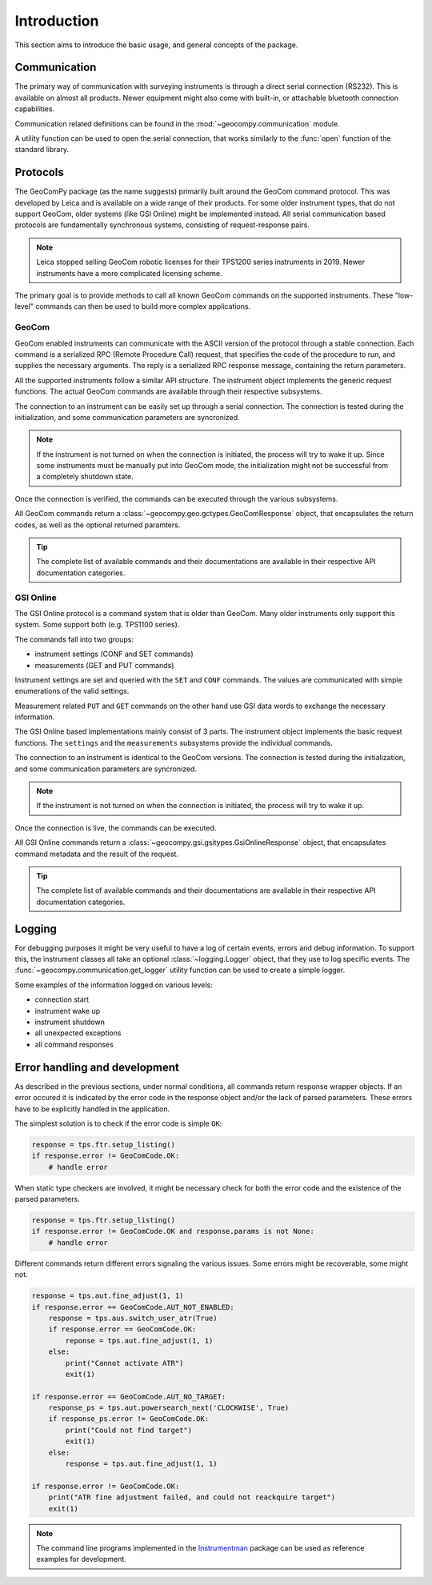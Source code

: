 Introduction
============

This section aims to introduce the basic usage, and general concepts of the
package.

Communication
-------------

The primary way of communication with surveying instruments is through
a direct serial connection (RS232). This is available on almost all products.
Newer equipment might also come with built-in, or attachable bluetooth
connection capabilities.

Communication related definitions can be found in the
:mod:`~geocompy.communication` module.

A utility function can be used to open the serial connection, that works
similarly to the :func:`open` function of the standard library.

.. code-block:: python
    :caption: Creating connection with the utility function
    :linenos:

    from geocompy.communication import open_serial


    with open_serial("COM1", timeout=15) as com:
        com.send("some message")

.. seealso::

    Communication methods are discussed in more detail in
    :ref:`page_connections`.

Protocols
---------

The GeoComPy package (as the name suggests) primarily built around the
GeoCom command protocol. This was developed by Leica and is available on
a wide range of their products. For some older instrument types, that do
not support GeoCom, older systems (like GSI Online) might be implemented
instead. All serial communication based protocols are fundamentally
synchronous systems, consisting of request-response pairs.

.. note::

    Leica stopped selling GeoCom robotic licenses for their TPS1200 series
    instruments in 2019. Newer instruments have a more complicated
    licensing scheme.

The primary goal is to provide methods to call all known GeoCom commands on the
supported instruments. These "low-level" commands can then be used to build
more complex applications.

GeoCom
^^^^^^

GeoCom enabled instruments can communicate with the ASCII version of the
protocol through a stable connection. Each command is a serialized RPC
(Remote Procedure Call) request, that specifies the code of the procedure
to run, and supplies the necessary arguments. The reply is a serialized
RPC response message, containing the return parameters.

.. code-block::
    :caption: GeoCom exchange example

    %R1Q,9029:1,1,0 # RPC 9029, prism search in window
    %R1P,0,0:0      # Standard OK response

All the supported instruments follow a similar API structure. The instrument
object implements the generic request functions. The actual GeoCom commands
are available through their respective subsystems.

The connection to an instrument can be easily set up through a serial
connection. The connection is tested during the initialization, and some
communication parameters are syncronized.

.. code-block:: python
    :caption: Initializing instrument connection with GeoCom
    :linenos:

    from geocompy import GeoCom, open_serial


    with open_serial("COM1", timeout=10) as com:
        tps = GeoCom(com)

.. note::

    If the instrument is not turned on when the connection is initiated,
    the process will try to wake it up. Since some instruments must be
    manually put into GeoCom mode, the initialization might not be successful
    from a completely shutdown state.

Once the connection is verified, the commands can be executed through the
various subsystems.

.. code-block:: python
    :caption: Querying the system software version through Central Services
    :linenos:

    resp = tps.csv.get_firmware_version()
    print(resp)  # GeoComResponse(CSV_GetSWVersion) com: OK, rpc: OK...

All GeoCom commands return a :class:`~geocompy.geo.gctypes.GeoComResponse`
object, that encapsulates the return codes, as well as the optional
returned paramters.

.. tip::

    The complete list of available commands and their documentations are
    available in their respective API documentation categories.

GSI Online
^^^^^^^^^^

The GSI Online protocol is a command system that is older than GeoCom. Many
older instruments only support this system. Some support both (e.g. 
TPS1100 series).

The commands fall into two groups:

- instrument settings (CONF and SET commands)
- measurements (GET and PUT commands)

Instrument settings are set and queried with the ``SET`` and ``CONF`` commands.
The values are communicated with simple enumerations of the valid settings.

.. code-block::
    :caption: GSI Online settings exchange example

    CONF/30   # Query command
    0030/0001 # Response

    SET/30/2  # Setting beeping to loud
    ?         # Success confirmation

Measurement related ``PUT`` and ``GET`` commands on the other hand use GSI data
words to exchange the necessary information.

.. code-block::
    :caption: GSI Online measurements exchange example

    GET/M/WI11                # Query current point ID
    11....+000000A1           # Response if format is GSI8
    *11....+00000000000000A1  # Response if format is GSI16

    PUT/11....+000000A2       # Setting new point ID
    ?                         # Success confirmation

The GSI Online based implementations mainly consist of 3 parts. The instrument
object implements the basic request functions. The ``settings`` and the
``measurements`` subsystems provide the individual commands.

The connection to an instrument is identical to the GeoCom versions. The
connection is tested during the initialization, and some communication
parameters are syncronized.

.. code-block:: python
    :caption: Initializing instrument connection with GSI Online
    :linenos:

    from geocompy import GsiOnlineDNA, open_serial


    with open_serial("COM1", timeout=10) as com:
        level = GsiOnlineDNA(com)

.. note::

    If the instrument is not turned on when the connection is initiated,
    the process will try to wake it up.

Once the connection is live, the commands can be executed.

.. code-block:: python
    :caption: Turning off beeping and getting a staff reading
    :linenos:

    level.settings.set_beep(level.settings.BEEPINTENSITY.OFF)
    resp = level.measurements.get_reading()
    print(resp)  # GsiOnlineResponse(Reading) success, value: ...

All GSI Online commands return a
:class:`~geocompy.gsi.gsitypes.GsiOnlineResponse` object, that encapsulates
command metadata and the result of the request.

.. tip::

    The complete list of available commands and their documentations are
    available in their respective API documentation categories.

Logging
-------

For debugging purposes it might be very useful to have a log of certain events,
errors and debug information. To support this, the instrument classes all take
an optional :class:`~logging.Logger` object, that they use to log specific
events. The :func:`~geocompy.communication.get_logger` utility function can be
used to create a simple logger.

.. code-block:: python
    :caption: Passing a console logger
    :linenos:

    from logging import DEBUG

    from geocompy import GsiOnlineDNA, open_serial, get_logger


    log = get_logger("DNA", "stdout", DEBUG)
    with open_serial("COM1", timeout=15) as com:
        level = GsiOnlineDNA(com, log)

Some examples of the information logged on various levels:

- connection start
- instrument wake up
- instrument shutdown
- all unexpected exceptions
- all command responses

Error handling and development
------------------------------

As described in the previous sections, under normal conditions, all commands
return response wrapper objects. If an error occured it is indicated by the
error code in the response object and/or the lack of parsed parameters. These
errors have to be explicitly handled in the application.

The simplest solution is to check if the error code is simple ``OK``:

.. code-block:: python

    response = tps.ftr.setup_listing()
    if response.error != GeoComCode.OK:
        # handle error

When static type checkers are involved, it might be necessary check for both
the error code and the existence of the parsed parameters.

.. code-block:: python

    response = tps.ftr.setup_listing()
    if response.error != GeoComCode.OK and response.params is not None:
        # handle error

Different commands return different errors signaling the various issues.
Some errors might be recoverable, some might not.

.. code-block:: python

    response = tps.aut.fine_adjust(1, 1)
    if response.error == GeoComCode.AUT_NOT_ENABLED:
        response = tps.aus.switch_user_atr(True)
        if response.error == GeoComCode.OK:
            reponse = tps.aut.fine_adjust(1, 1)
        else:
            print("Cannot activate ATR")
            exit(1)
    
    if response.error == GeoComCode.AUT_NO_TARGET:
        response_ps = tps.aut.powersearch_next('CLOCKWISE', True)
        if response_ps.error != GeoComCode.OK:
            print("Could not find target")
            exit(1)
        else:
            response = tps.aut.fine_adjust(1, 1)

    if response.error != GeoComCode.OK:
        print("ATR fine adjustment failed, and could not reackquire target")
        exit(1)

.. note::

    The command line programs implemented in the
    `Instrumentman <https://github.com/MrClock8163/Instrumentman>`_ package can
    be used as reference examples for development.
